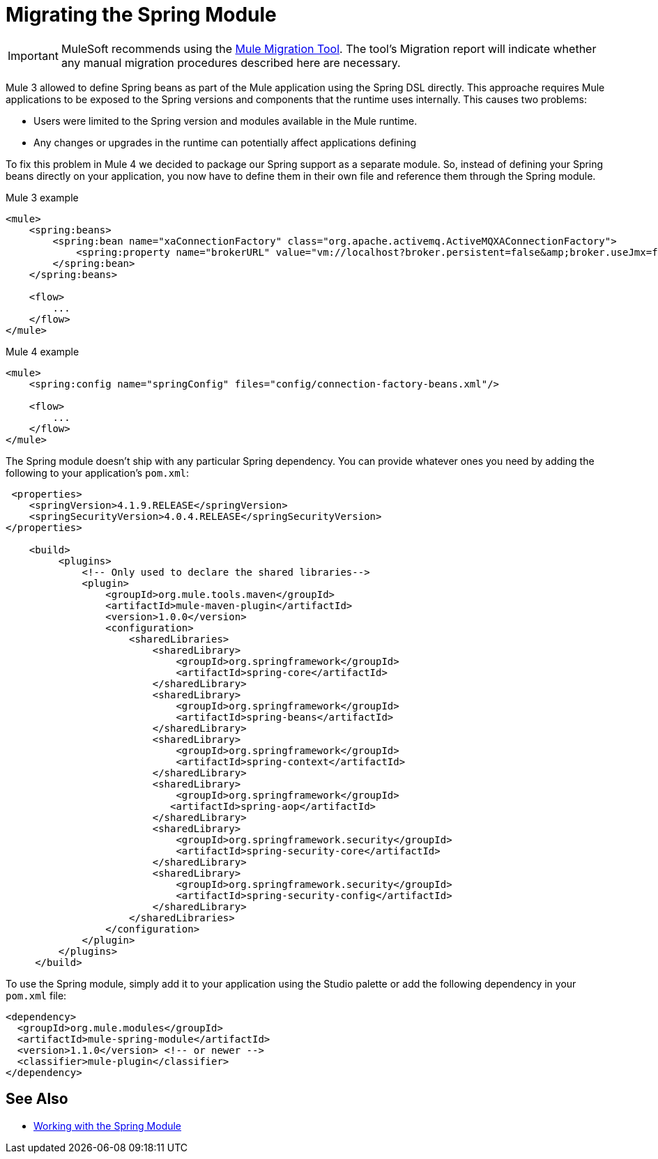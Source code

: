 = Migrating the Spring Module

IMPORTANT: MuleSoft recommends using the link:migration-tool[Mule Migration Tool].
The tool's Migration report will indicate whether any manual migration procedures described here are necessary.

Mule 3 allowed to define Spring beans as part of the Mule application using the Spring DSL directly. This approache requires Mule applications to be exposed to the Spring versions and components that the runtime uses internally. This causes two problems:

* Users were limited to the Spring version and modules available in the Mule runtime.
* Any changes or upgrades in the runtime can potentially affect applications defining

To fix this problem in Mule 4 we decided to package our Spring support as a separate module. So, instead of defining your Spring beans directly on your application, you now have to define them in their own file and reference them through the Spring module.

.Mule 3 example
[source,XML,linenums]
----
<mule>
    <spring:beans>
        <spring:bean name="xaConnectionFactory" class="org.apache.activemq.ActiveMQXAConnectionFactory">
            <spring:property name="brokerURL" value="vm://localhost?broker.persistent=false&amp;broker.useJmx=false" />
        </spring:bean>
    </spring:beans>

    <flow>
        ...
    </flow>
</mule>
----

.Mule 4 example
[source,XML,linenums]
----
<mule>
    <spring:config name="springConfig" files="config/connection-factory-beans.xml"/>

    <flow>
        ...
    </flow>
</mule>
----

The Spring module doesn't ship with any particular Spring dependency. You can provide whatever ones you need by adding the following to your application's `pom.xml`:

[source,XML,linenums]
----
 <properties>
    <springVersion>4.1.9.RELEASE</springVersion>
    <springSecurityVersion>4.0.4.RELEASE</springSecurityVersion>
</properties>

    <build>
         <plugins>
             <!-- Only used to declare the shared libraries-->
             <plugin>
                 <groupId>org.mule.tools.maven</groupId>
                 <artifactId>mule-maven-plugin</artifactId>
                 <version>1.0.0</version>
                 <configuration>
                     <sharedLibraries>
                         <sharedLibrary>
                             <groupId>org.springframework</groupId>
                             <artifactId>spring-core</artifactId>
                         </sharedLibrary>
                         <sharedLibrary>
                             <groupId>org.springframework</groupId>
                             <artifactId>spring-beans</artifactId>
                         </sharedLibrary>
                         <sharedLibrary>
                             <groupId>org.springframework</groupId>
                             <artifactId>spring-context</artifactId>
                         </sharedLibrary>
                         <sharedLibrary>
                             <groupId>org.springframework</groupId>
                            <artifactId>spring-aop</artifactId>
                         </sharedLibrary>
                         <sharedLibrary>
                             <groupId>org.springframework.security</groupId>
                             <artifactId>spring-security-core</artifactId>
                         </sharedLibrary>
                         <sharedLibrary>
                             <groupId>org.springframework.security</groupId>
                             <artifactId>spring-security-config</artifactId>
                         </sharedLibrary>
                     </sharedLibraries>
                 </configuration>
             </plugin>
         </plugins>
     </build>
----

To use the Spring module, simply add it to your application using the Studio palette or add the following dependency in your `pom.xml` file:

[source,XML,linenums]
----
<dependency>
  <groupId>org.mule.modules</groupId>
  <artifactId>mule-spring-module</artifactId>
  <version>1.1.0</version> <!-- or newer -->
  <classifier>mule-plugin</classifier>
</dependency>
----

== See Also

* link:/connectors/spring-module[Working with the Spring Module]

